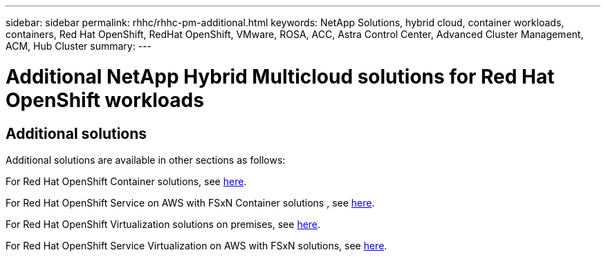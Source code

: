 ---
sidebar: sidebar
permalink: rhhc/rhhc-pm-additional.html
keywords: NetApp Solutions, hybrid cloud, container workloads, containers, Red Hat OpenShift, RedHat OpenShift, VMware, ROSA, ACC, Astra Control Center, Advanced Cluster Management, ACM, Hub Cluster
summary:
---

= Additional NetApp Hybrid Multicloud solutions for Red Hat OpenShift workloads
:hardbreaks:
:nofooter:
:icons: font
:linkattrs:
:imagesdir: ../media/= NetApp Hybrid Multicloud solutions for Red Hat OpenShift Container workloads
:hardbreaks:
:nofooter:
:icons: font
:linkattrs:
:imagesdir: ../media/

[.lead]

== Additional solutions 
Additional solutions are available in other sections as follows:

For Red Hat OpenShift Container solutions, see link:https://docs.netapp.com/us-en/netapp-solutions/containers/rh-os-n_solution_overview.html[here].

For Red Hat OpenShift Service on AWS with FSxN Container solutions , see link:https://docs.netapp.com/us-en/netapp-solutions/containers/rh-os-n_use_case_rosa_solution_overview.html[here].

For Red Hat OpenShift Virtualization solutions on premises, see link:https://docs.netapp.com/us-en/netapp-solutions/containers/rh-os-n_use_case_openshift_virtualization_deployment_prerequisites.html[here].

For Red Hat OpenShift Service Virtualization on AWS with FSxN solutions, see link:https://docs.netapp.com/us-en/netapp-solutions/containers/rh-os-n_use_case_openshift_virtualization_rosa_overview.html[here]. 